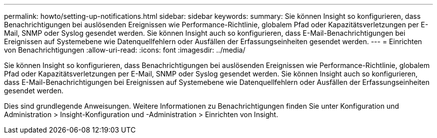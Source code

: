 ---
permalink: howto/setting-up-notifications.html 
sidebar: sidebar 
keywords:  
summary: Sie können Insight so konfigurieren, dass Benachrichtigungen bei auslösenden Ereignissen wie Performance-Richtlinie, globalem Pfad oder Kapazitätsverletzungen per E-Mail, SNMP oder Syslog gesendet werden. Sie können Insight auch so konfigurieren, dass E-Mail-Benachrichtigungen bei Ereignissen auf Systemebene wie Datenquellfehlern oder Ausfällen der Erfassungseinheiten gesendet werden. 
---
= Einrichten von Benachrichtigungen
:allow-uri-read: 
:icons: font
:imagesdir: ../media/


[role="lead"]
Sie können Insight so konfigurieren, dass Benachrichtigungen bei auslösenden Ereignissen wie Performance-Richtlinie, globalem Pfad oder Kapazitätsverletzungen per E-Mail, SNMP oder Syslog gesendet werden. Sie können Insight auch so konfigurieren, dass E-Mail-Benachrichtigungen bei Ereignissen auf Systemebene wie Datenquellfehlern oder Ausfällen der Erfassungseinheiten gesendet werden.

Dies sind grundlegende Anweisungen. Weitere Informationen zu Benachrichtigungen finden Sie unter Konfiguration und Administration > Insight-Konfiguration und -Administration > Einrichten von Insight.

